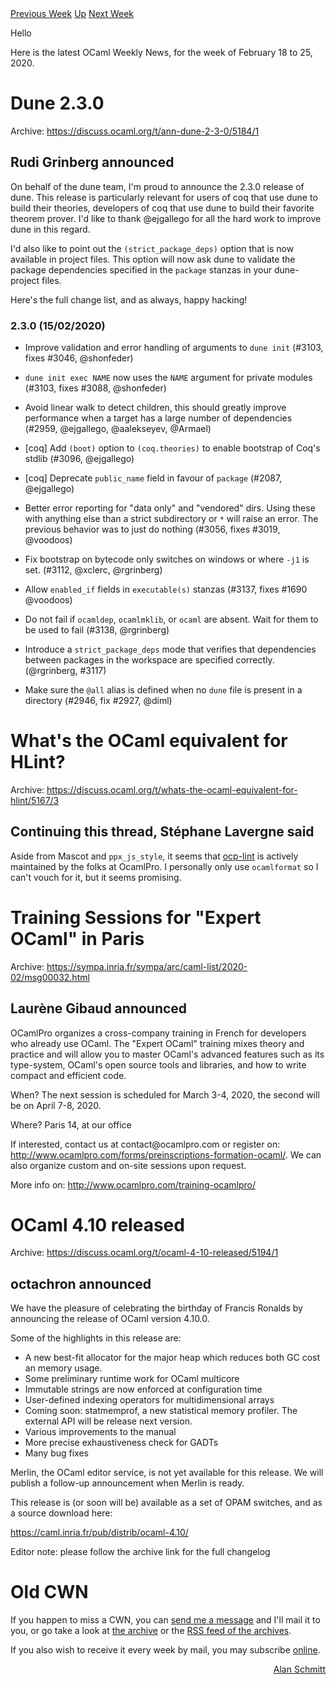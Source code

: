 #+OPTIONS: ^:nil
#+OPTIONS: html-postamble:nil
#+OPTIONS: num:nil
#+OPTIONS: toc:nil
#+OPTIONS: author:nil
#+HTML_HEAD: <style type="text/css">#table-of-contents h2 { display: none } .title { display: none } .authorname { text-align: right }</style>
#+HTML_HEAD: <style type="text/css">.outline-2 {border-top: 1px solid black;}</style>
#+TITLE: OCaml Weekly News
[[http://alan.petitepomme.net/cwn/2020.02.18.html][Previous Week]] [[http://alan.petitepomme.net/cwn/index.html][Up]] [[http://alan.petitepomme.net/cwn/2020.03.03.html][Next Week]]

Hello

Here is the latest OCaml Weekly News, for the week of February 18 to 25, 2020.

#+TOC: headlines 1


* Dune 2.3.0
:PROPERTIES:
:CUSTOM_ID: 1
:END:
Archive: https://discuss.ocaml.org/t/ann-dune-2-3-0/5184/1

** Rudi Grinberg announced


On behalf of the dune team, I'm proud to announce the 2.3.0 release of dune. This release is particularly relevant for users of coq that use dune to build their theories, developers of coq that use dune to build their favorite theorem
prover. I'd like to thank @ejgallego for all the hard work to improve dune in this regard.

I'd also like to point out the ~(strict_package_deps)~ option that is now available in project files. This option will now ask dune to validate the package dependencies specified in the ~package~ stanzas in your dune-project files.

Here's the full change list, and as always, happy hacking!

*** 2.3.0 (15/02/2020)

- Improve validation and error handling of arguments to ~dune init~ (#3103, fixes
  #3046, @shonfeder)

- ~dune init exec NAME~ now uses the ~NAME~ argument for private modules (#3103,
  fixes #3088, @shonfeder)

- Avoid linear walk to detect children, this should greatly improve
  performance when a target has a large number of dependencies (#2959,
  @ejgallego, @aalekseyev, @Armael)

- [coq] Add ~(boot)~ option to ~(coq.theories)~ to enable bootstrap of
  Coq's stdlib (#3096, @ejgallego)

- [coq] Deprecate ~public_name~ field in favour of ~package~ (#2087, @ejgallego)

- Better error reporting for "data only" and "vendored" dirs. Using these with
  anything else than a strict subdirectory or ~*~ will raise an error. The
  previous behavior was to just do nothing  (#3056, fixes #3019, @voodoos)

- Fix bootstrap on bytecode only switches on windows or where ~-j1~ is set.
  (#3112, @xclerc, @rgrinberg)

- Allow ~enabled_if~ fields in ~executable(s)~ stanzas (#3137, fixes #1690
  @voodoos)

- Do not fail if ~ocamldep~, ~ocamlmklib~, or ~ocaml~ are absent. Wait for them
  to be used to fail (#3138, @rgrinberg)

- Introduce a ~strict_package_deps~ mode that verifies that dependencies between
  packages in the workspace are specified correctly. (@rgrinberg, #3117)

- Make sure the ~@all~ alias is defined when no ~dune~ file is present
  in a directory (#2946, fix #2927, @diml)
      



* What's the OCaml equivalent for HLint?
:PROPERTIES:
:CUSTOM_ID: 2
:END:
Archive: https://discuss.ocaml.org/t/whats-the-ocaml-equivalent-for-hlint/5167/3

** Continuing this thread, Stéphane Lavergne said


Aside from Mascot and ~ppx_js_style~, it seems that [[https://github.com/OCamlPro/typerex-lint][ocp-lint]] is actively maintained by the folks at OcamlPro. I personally only use ~ocamlformat~ so I can't vouch for it, but it seems
promising.
      



* Training Sessions for "Expert OCaml" in Paris
:PROPERTIES:
:CUSTOM_ID: 3
:END:
Archive: https://sympa.inria.fr/sympa/arc/caml-list/2020-02/msg00032.html

** Laurène Gibaud announced


OCamlPro organizes a cross-company training in French for developers who
already use OCaml. The "Expert OCaml" training mixes theory and practice
and will allow you to master OCaml's advanced features such as its
type-system, OCaml's open source tools and libraries, and how to write
compact and efficient code.

When? The next session is scheduled for March 3-4, 2020, the second will be
on April 7-8, 2020.

Where? Paris 14, at our office

If interested, contact us at contact@ocamlpro.com or register on:
http://www.ocamlpro.com/forms/preinscriptions-formation-ocaml/.
We can also organize custom and on-site sessions upon request.

More info on: http://www.ocamlpro.com/training-ocamlpro/
      



* OCaml 4.10 released
:PROPERTIES:
:CUSTOM_ID: 4
:END:
Archive: https://discuss.ocaml.org/t/ocaml-4-10-released/5194/1

** octachron announced


We have the pleasure of celebrating the birthday of Francis Ronalds
by announcing the release of OCaml version 4.10.0.

Some of the highlights in this release are:

- A new best-fit allocator for the major heap which reduces both GC cost an
   memory usage.
- Some preliminary runtime work for OCaml multicore
- Immutable strings are now enforced at configuration time
- User-defined indexing operators for multidimensional arrays
- Coming soon: statmemprof, a new statistical memory profiler.
  The external API will be release next version.
- Various improvements to the manual
- More precise exhaustiveness check for GADTs
- Many bug fixes

Merlin, the OCaml editor service, is not yet available for this release.
We will publish a follow-up announcement when Merlin is ready.

This release is (or soon will be) available as a set of OPAM switches,
and as a source download here:

  https://caml.inria.fr/pub/distrib/ocaml-4.10/

Editor note: please follow the archive link for the full changelog
      



* Old CWN
:PROPERTIES:
:UNNUMBERED: t
:END:

If you happen to miss a CWN, you can [[mailto:alan.schmitt@polytechnique.org][send me a message]] and I'll mail it to you, or go take a look at [[http://alan.petitepomme.net/cwn/][the archive]] or the [[http://alan.petitepomme.net/cwn/cwn.rss][RSS feed of the archives]].

If you also wish to receive it every week by mail, you may subscribe [[http://lists.idyll.org/listinfo/caml-news-weekly/][online]].

#+BEGIN_authorname
[[http://alan.petitepomme.net/][Alan Schmitt]]
#+END_authorname

